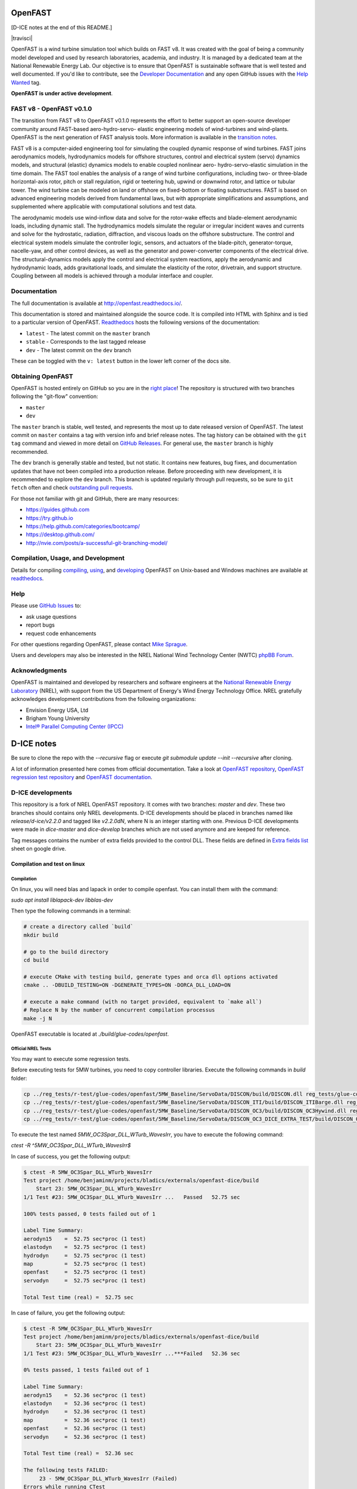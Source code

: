 OpenFAST
========

[D-ICE notes at the end of this README.]

|travisci| |nbsp| |rtfd|

.. |actions| image:: https://github.com/openfast/openfast/workflows/OpenFAST%20Build%20and%20Test/badge.svg?branch=dev
   :target: https://github.com/OpenFAST/openfast/actions?query=workflow%3A%22OpenFAST+Build+and+Test%22
   :alt: Build Status
.. |rtfd| image:: https://readthedocs.org/projects/openfast/badge/?version=dev
   :target: https://openfast.readthedocs.io/en/dev
   :alt: Documentation Status
.. |nbsp| unicode:: 0xA0
   :trim:

OpenFAST is a wind turbine simulation tool which builds on FAST v8. It was
created with the goal of being a community model developed and used by research
laboratories, academia, and industry. It is managed by a dedicated team at the
National Renewable Energy Lab. Our objective is to ensure that OpenFAST is
sustainable software that is well tested and well documented. If you'd like
to contribute, see the `Developer Documentation <https://openfast.readthedocs.io/en/dev/source/dev/index.html>`_
and any open GitHub issues with the
`Help Wanted <https://github.com/OpenFAST/openfast/issues?q=is%3Aopen+is%3Aissue+label%3A"Help+wanted">`_
tag.

**OpenFAST is under active development**.

FAST v8 - OpenFAST v0.1.0
-------------------------
The transition from FAST v8 to OpenFAST v0.1.0 represents the effort to better
support an open-source developer community around FAST-based aero-hydro-servo-
elastic engineering models of wind-turbines and wind-plants. OpenFAST is the
next generation of FAST analysis tools. More information is available in the
`transition notes <http://openfast.readthedocs.io/en/latest/source/user/fast_to_openfast.html>`_.

FAST v8 is a computer-aided engineering tool for simulating the coupled dynamic
response of wind turbines. FAST joins aerodynamics models, hydrodynamics models
for offshore structures, control and electrical system (servo) dynamics models,
and structural (elastic) dynamics models to enable coupled nonlinear aero-
hydro-servo-elastic simulation in the time domain. The FAST tool enables the
analysis of a range of wind turbine configurations, including two- or
three-blade horizontal-axis rotor, pitch or stall regulation, rigid or
teetering hub, upwind or downwind rotor, and lattice or tubular tower. The wind
turbine can be modeled on land or offshore on fixed-bottom or floating
substructures. FAST is based on advanced engineering models derived from
fundamental laws, but with appropriate simplifications and assumptions, and
supplemented where applicable with computational solutions and test data.

The aerodynamic models use wind-inflow data and solve for the rotor-wake
effects and blade-element aerodynamic loads, including dynamic stall. The
hydrodynamics models simulate the regular or irregular incident waves and
currents and solve for the hydrostatic, radiation, diffraction, and viscous
loads on the offshore substructure. The control and electrical system models
simulate the controller logic, sensors, and actuators of the blade-pitch,
generator-torque, nacelle-yaw, and other control devices, as well as the
generator and power-converter components of the electrical drive. The
structural-dynamics models apply the control and electrical system
reactions, apply the aerodynamic and hydrodynamic loads, adds gravitational
loads, and simulate the elasticity of the rotor, drivetrain, and support
structure. Coupling between all models is achieved through a modular
interface and coupler.

Documentation
-------------
The full documentation is available at http://openfast.readthedocs.io/.

This documentation is stored and maintained alongside the source code.
It is compiled into HTML with Sphinx and is tied to a particular version
of OpenFAST. `Readthedocs <http://openfast.readthedocs.io>`_ hosts the following
versions of the documentation:

* ``latest`` - The latest commit on the ``master`` branch
* ``stable`` - Corresponds to the last tagged release
* ``dev`` - The latest commit on the ``dev`` branch

These can be toggled with the ``v: latest`` button in the lower left corner of
the docs site.

Obtaining OpenFAST
------------------
OpenFAST is hosted entirely on GitHub so you are in the `right place <https://github.com/OpenFAST/OpenFAST>`_!
The repository is structured with two branches following the
"git-flow" convention:

* ``master``
* ``dev``

The ``master`` branch is stable, well tested, and represents the most up to
date released version of OpenFAST. The latest commit on ``master`` contains
a tag with version info and brief release notes. The tag history can be
obtained with the ``git tag`` command and viewed in more detail on
`GitHub Releases <https://github.com/OpenFAST/openfast/releases>`_. For general
use, the ``master`` branch is highly recommended.

The ``dev`` branch is generally stable and tested, but not static. It contains
new features, bug fixes, and documentation updates that have not been compiled
into a production release. Before proceeding with new development, it is
recommended to explore the ``dev`` branch. This branch is updated regularly
through pull requests, so be sure to ``git fetch`` often and check
`outstanding pull requests <https://github.com/OpenFAST/openfast/pulls>`_.

For those not familiar with git and GitHub, there are many resources:

* https://guides.github.com
* https://try.github.io
* https://help.github.com/categories/bootcamp/
* https://desktop.github.com/
* http://nvie.com/posts/a-successful-git-branching-model/

Compilation, Usage, and Development
-----------------------------------
Details for compiling
`compiling <http://openfast.readthedocs.io/en/latest/source/install/index.html>`_,
`using <http://openfast.readthedocs.io/en/latest/source/user/index.html>`_, and
`developing <http://openfast.readthedocs.io/en/latest/source/dev/index.html>`_
OpenFAST on Unix-based and Windows machines are available at `readthedocs <http://openfast.readthedocs.io>`_.

Help
----
Please use `GitHub Issues <https://github.com/OpenFAST/OpenFAST/issues>`_ to:

* ask usage questions
* report bugs
* request code enhancements

For other questions regarding OpenFAST, please contact
`Mike Sprague <mailto:michael.a.sprague@nrel.gov>`_.

Users and developers may also be interested in the NREL National Wind
Technology Center (NWTC) `phpBB Forum <https://wind.nrel.gov/forum/wind/>`_.

Acknowledgments
---------------

OpenFAST is maintained and developed by researchers and software engineers at
the `National Renewable Energy Laboratory <http://www.nrel.gov/>`_ (NREL), with
support from the US Department of Energy's Wind Energy Technology Office.  NREL
gratefully acknowledges development contributions from the following
organizations:

* Envision Energy USA, Ltd
* Brigham Young University
* `Intel® Parallel Computing Center (IPCC) <https://software.intel.com/en-us/ipcc>`_


D-ICE notes
===========

Be sure to clone the repo with the `--recursive` flag or execute `git submodule update --init --recursive` after cloning.

A lot of information presented here comes from official documentation.
Take a look at `OpenFAST repository <https://github.com/OpenFAST/openfast>`_, `OpenFAST regression test repository <https://github.com/OpenFAST/r-test>`_ and `OpenFAST documentation <https://openfast.readthedocs.io/en/master/>`_.

D-ICE developments
------------------

This repository is a fork of NREL OpenFAST repository.
It comes with two branches: `master` and `dev`.
These two branches should contains only NREL developments.
D-ICE developments should be placed in branches named like `release/d-ice/v2.2.0` and tagged like `v2.2.0dN`, where N is an integer starting with one.
Previous D-ICE developments were made in `dice-master` and `dice-develop` branches which are not used anymore and are keeped for reference.

Tag messages contains the number of extra fields provided to the control DLL.
These fields are defined in `Extra fields list <https://docs.google.com/spreadsheets/d/1PBy9wt_UqrduLDbEXzUffBTUJrWkqeMuc6KeQUxHr-g>`_ sheet on google drive.

Compilation and test on linux
^^^^^^^^^^^^^^^^^^^^^^^^^^^^^

Compilation
"""""""""""

On linux, you will need blas and lapack in order to compile openfast.
You can install them with the command:

`sudo apt install liblapack-dev libblas-dev`

Then type the following commands in a terminal:

.. code-block:: bash

  # create a directory called `build`
  mkdir build

  # go to the build directory
  cd build

  # execute CMake with testing build, generate types and orca dll options activated
  cmake .. -DBUILD_TESTING=ON -DGENERATE_TYPES=ON -DORCA_DLL_LOAD=ON

  # execute a make command (with no target provided, equivalent to `make all`)
  # Replace N by the number of concurrent compilation processus
  make -j N


OpenFAST executable is located at `./build/glue-codes/openfast`.

Official NREL Tests
"""""""""""""""""""

You may want to execute some regression tests.

Before executing tests for 5MW turbines, you need to copy controller libraries. Execute the following commands in `build` folder:

.. code-block:: bash

  cp ../reg_tests/r-test/glue-codes/openfast/5MW_Baseline/ServoData/DISCON/build/DISCON.dll reg_tests/glue-codes/openfast/5MW_Baseline/ServoData/DISCON.dll
  cp ../reg_tests/r-test/glue-codes/openfast/5MW_Baseline/ServoData/DISCON_ITI/build/DISCON_ITIBarge.dll reg_tests/glue-codes/openfast/5MW_Baseline/ServoData/DISCON_ITIBarge.dll
  cp ../reg_tests/r-test/glue-codes/openfast/5MW_Baseline/ServoData/DISCON_OC3/build/DISCON_OC3Hywind.dll reg_tests/glue-codes/openfast/5MW_Baseline/ServoData/DISCON_OC3Hywind.dll
  cp ../reg_tests/r-test/glue-codes/openfast/5MW_Baseline/ServoData/DISCON_OC3_DICE_EXTRA_TEST/build/DISCON_OC3Hywind_DICE_EXTRA_TEST.dll reg_tests/glue-codes/openfast/5MW_Baseline/ServoData/DISCON_OC3Hywind_DICE_EXTRA_TEST.dll


To execute the test named *5MW_OC3Spar_DLL_WTurb_WavesIrr*, you have to execute the following command:

`ctest -R ^5MW_OC3Spar_DLL_WTurb_WavesIrr$`

In case of success, you get the following output:

.. code-block:: bash

    $ ctest -R 5MW_OC3Spar_DLL_WTurb_WavesIrr
    Test project /home/benjaminm/projects/bladics/externals/openfast-dice/build
        Start 23: 5MW_OC3Spar_DLL_WTurb_WavesIrr
    1/1 Test #23: 5MW_OC3Spar_DLL_WTurb_WavesIrr ...   Passed   52.75 sec
    
    100% tests passed, 0 tests failed out of 1
    
    Label Time Summary:
    aerodyn15    =  52.75 sec*proc (1 test)
    elastodyn    =  52.75 sec*proc (1 test)
    hydrodyn     =  52.75 sec*proc (1 test)
    map          =  52.75 sec*proc (1 test)
    openfast     =  52.75 sec*proc (1 test)
    servodyn     =  52.75 sec*proc (1 test)
    
    Total Test time (real) =  52.75 sec

In case of failure, you get the following output:

.. code-block:: bash

    $ ctest -R 5MW_OC3Spar_DLL_WTurb_WavesIrr
    Test project /home/benjaminm/projects/bladics/externals/openfast-dice/build
        Start 23: 5MW_OC3Spar_DLL_WTurb_WavesIrr
    1/1 Test #23: 5MW_OC3Spar_DLL_WTurb_WavesIrr ...***Failed   52.36 sec
    
    0% tests passed, 1 tests failed out of 1
    
    Label Time Summary:
    aerodyn15    =  52.36 sec*proc (1 test)
    elastodyn    =  52.36 sec*proc (1 test)
    hydrodyn     =  52.36 sec*proc (1 test)
    map          =  52.36 sec*proc (1 test)
    openfast     =  52.36 sec*proc (1 test)
    servodyn     =  52.36 sec*proc (1 test)
    
    Total Test time (real) =  52.36 sec
    
    The following tests FAILED:
    	 23 - 5MW_OC3Spar_DLL_WTurb_WavesIrr (Failed)
    Errors while running CTest

It can fail as OpenFAST behavior depends on OS but also on compilator and blas version. In that case, you may need to change references of regression test.

Here is a script which modify regression test reference for 5MW_OC3Spar_DLL_WTurb_WavesIrr test with linux and gfortran:

.. code-block:: bash

  # go to 5MW_OC3Spar_DLL_WTurb_WavesIrr regression test folder
  cd ../reg_tests/r-test/glue-codes/openfast/5MW_OC3Spar_DLL_WTurb_WavesIrr

  # make a backup of reference results
  mkdir linux-gnu_backup
  mv linux-gnu/* linux-gnu_backup/

  # go back to build folder
  cd -

  # copy new references which have been generated when calling ctest
  cp reg_tests/glue-codes/openfast/5MW_OC3Spar_DLL_WTurb_WavesIrr/* ../reg_tests/r-test/glue-codes/openfast/5MW_OC3Spar_DLL_WTurb_WavesIrr/linux-gnu/

D-ICE Tests
"""""""""""

Specific tests have been created for validating D-ICE developments.

`DICE_EXTRA_TEST_5MW_OC3Spar_DLL_WTurb_WavesIrr` tests augmentation of BladedInterface with extra fields. It relies on a specific DLL which logs values of extra fields in a csv file. If simulation went fine, user can manually check differences between log from DLL and log from OpenFAST executable.

In build folder, do the following in order to create reference files:

.. code-block:: bash

  mkdir ../reg_tests/r-test/glue-codes/openfast/DICE_EXTRA_TEST_5MW_OC3Spar_DLL_WTurb_WavesIrr/linux-gnu/
  ctest -R ^DICE_EXTRA_TEST_5MW_OC3Spar_DLL_WTurb_WavesIrr$
  cp reg_tests/glue-codes/openfast/DICE_EXTRA_TEST_5MW_OC3Spar_DLL_WTurb_WavesIrr/* ../reg_tests/r-test/glue-codes/openfast/DICE_EXTRA_TEST_5MW_OC3Spar_DLL_WTurb_WavesIrr/linux-gnu/

Then after copy, the test should pass:

.. code-block:: bash

  ctest -R ^DICE_EXTRA_TEST_5MW_OC3Spar_DLL_WTurb_WavesIrr$

Now, you can access csv log file in `reg_tests/extra_records.csv` and compare it to output from fast at 
`reg_tests/glue-codes/openfast/DICE_EXTRA_TEST_5MW_OC3Spar_DLL_WTurb_WavesIrr/DICE_EXTRA_TEST_5MW_OC3Spar_DLL_WTurb_WavesIrr.out`.

